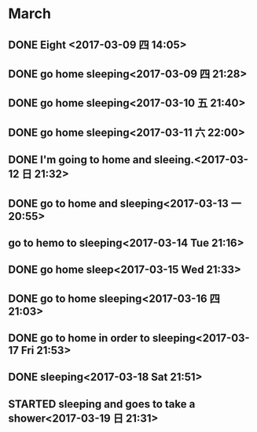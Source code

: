* March
** DONE Eight <2017-03-09 四 14:05>
   CLOSED: [2017-03-09 四 14:12]
   :LOGBOOK:
   - State "DONE"       from "STARTED"    [2017-03-09 四 14:12]
   CLOCK: [2017-03-08 三 22:00]--[2017-03-09 四 05:00] =>  7:00
   :END:
** DONE go home sleeping<2017-03-09 四 21:28>
   CLOSED: [2017-03-10 五 04:06]
   :LOGBOOK:
   - State "DONE"       from "STARTED"    [2017-03-10 五 04:06]
   CLOCK: [2017-03-09 四 21:27]--[2017-03-10 五 04:06] =>  6:39
   :END:
** DONE go home sleeping<2017-03-10 五 21:40>
   CLOSED: [2017-03-11 六 05:17]
   :LOGBOOK:
   - State "DONE"       from "STARTED"    [2017-03-11 六 05:17]
   CLOCK: [2017-03-10 五 21:40]--[2017-03-11 六 05:00] =>  7:20
   :END:
** DONE go home sleeping<2017-03-11 六 22:00>
   CLOSED: [2017-03-12 日 07:14]
   :LOGBOOK:
   - State "DONE"       from "STARTED"    [2017-03-12 日 07:14]
   CLOCK: [2017-03-11 六 22:00]--[2017-03-12 日 07:14] =>  9:14
   :END:
** DONE I'm going to home and sleeing.<2017-03-12 日 21:32>
   CLOSED: [2017-03-13 一 05:35]
   :LOGBOOK:
   - State "DONE"       from "STARTED"    [2017-03-13 一 05:35]
   CLOCK: [2017-03-12 日 21:32]--[2017-03-13 一 05:35] =>  8:03
   :END:
** DONE go to home and sleeping<2017-03-13 一 20:55>
   CLOSED: [2017-03-14 二 05:24]
   :LOGBOOK:
   - State "DONE"       from "STARTED"    [2017-03-14 二 05:24]
   CLOCK: [2017-03-13 一 20:55]--[2017-03-14 二 05:24] =>  8:29
   :END:
** go to hemo to sleeping<2017-03-14 Tue 21:16>
** DONE go home sleep<2017-03-15 Wed 21:33>
   CLOSED: [2017-03-16 四 04:19]
   :LOGBOOK:
   - State "DONE"       from "STARTED"    [2017-03-16 四 04:19]
     CLOCK: [2017-03-15 三 22:00]--[2017-03-16 四 04:00] =>  6:00

   :END:
** DONE go to home sleeping<2017-03-16 四 21:03>
   CLOSED: [2017-03-17 五 04:50]
   :LOGBOOK:
   - State "DONE"       from "STARTED"    [2017-03-17 五 04:50]
   CLOCK: [2017-03-16 四 21:03]--[2017-03-17 五 04:50] =>  7:47
   :END:
** DONE go to home in order to sleeping<2017-03-17 Fri 21:53>
   CLOSED: [2017-03-18 Sat 05:20]
   :LOGBOOK:
   - State "DONE"       from "STARTED"    [2017-03-18 Sat 05:20]
   CLOCK: [2017-03-17 Fri 21:53]--[2017-03-18 Sat 05:20] =>  7:27
   :END:
** DONE sleeping<2017-03-18 Sat 21:51>
   CLOSED: [2017-03-19 Sun 05:15]
   :LOGBOOK:
   - State "DONE"       from "STARTED"    [2017-03-19 Sun 05:15]
   CLOCK: [2017-03-18 Sat 21:51]--[2017-03-19 Sun 05:15] =>  7:24
   :END:
** STARTED sleeping and goes to take a shower<2017-03-19 日 21:31>
   :LOGBOOK:
   CLOCK: [2017-03-19 日 21:31]
   :END:

